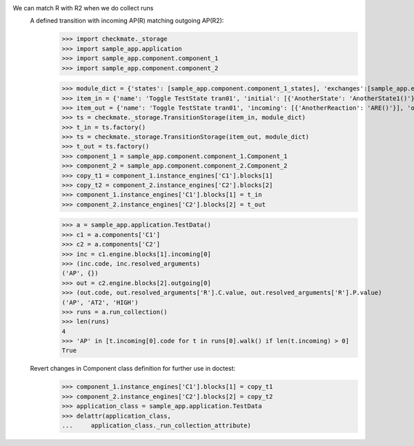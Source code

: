 We can match R with R2 when we do collect runs
    A defined transition with incoming AP(R) matching outgoing AP(R2):
        >>> import checkmate._storage
        >>> import sample_app.application
        >>> import sample_app.component.component_1
        >>> import sample_app.component.component_2

        >>> module_dict = {'states': [sample_app.component.component_1_states], 'exchanges':[sample_app.exchanges]}
        >>> item_in = {'name': 'Toggle TestState tran01', 'initial': [{'AnotherState': 'AnotherState1()'}], 'incoming': [{'Action': 'AP(R)'}], 'final': [{'AnotherState': 'append(R)'}], 'outgoing': [{'ThirdAction': 'DA()'}]}
        >>> item_out = {'name': 'Toggle TestState tran01', 'incoming': [{'AnotherReaction': 'ARE()'}], 'outgoing': [{'Action': 'AP(R2)'}]}
        >>> ts = checkmate._storage.TransitionStorage(item_in, module_dict)
        >>> t_in = ts.factory()
        >>> ts = checkmate._storage.TransitionStorage(item_out, module_dict)
        >>> t_out = ts.factory()
        >>> component_1 = sample_app.component.component_1.Component_1
        >>> component_2 = sample_app.component.component_2.Component_2
        >>> copy_t1 = component_1.instance_engines['C1'].blocks[1]
        >>> copy_t2 = component_2.instance_engines['C2'].blocks[2]
        >>> component_1.instance_engines['C1'].blocks[1] = t_in
        >>> component_2.instance_engines['C2'].blocks[2] = t_out

        >>> a = sample_app.application.TestData()
        >>> c1 = a.components['C1']
        >>> c2 = a.components['C2']
        >>> inc = c1.engine.blocks[1].incoming[0]
        >>> (inc.code, inc.resolved_arguments)
        ('AP', {})
        >>> out = c2.engine.blocks[2].outgoing[0]
        >>> (out.code, out.resolved_arguments['R'].C.value, out.resolved_arguments['R'].P.value)
        ('AP', 'AT2', 'HIGH')
        >>> runs = a.run_collection()
        >>> len(runs)
        4
        >>> 'AP' in [t.incoming[0].code for t in runs[0].walk() if len(t.incoming) > 0]
        True

    Revert changes in Component class definition for further use in doctest:
        >>> component_1.instance_engines['C1'].blocks[1] = copy_t1
        >>> component_2.instance_engines['C2'].blocks[2] = copy_t2
        >>> application_class = sample_app.application.TestData
        >>> delattr(application_class,
        ...     application_class._run_collection_attribute)


